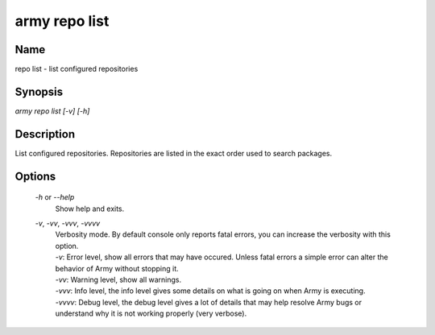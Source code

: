 army repo list
==============

Name
----

repo list - list configured repositories

Synopsis
--------

`army repo list [-v] [-h]`


Description
-----------

List configured repositories.
Repositories are listed in the exact order used to search packages.

Options
-------

    `-h` or `--help`
        Show help and exits.
        
    `-v`, `-vv`, `-vvv`, `-vvvv`
        | Verbosity mode. By default console only reports fatal errors, you can increase the verbosity with this option.
        | `-v`: Error level, show all errors that may have occured. Unless fatal errors a simple error can alter the behavior of Army without stopping it. 
        | `-vv`: Warning level, show all warnings.
        | `-vvv`: Info level, the info level gives some details on what is going on when Army is executing.
        | `-vvvv`: Debug level, the debug level gives a lot of details that may help resolve Army bugs or understand why it is not working properly (very verbose).
